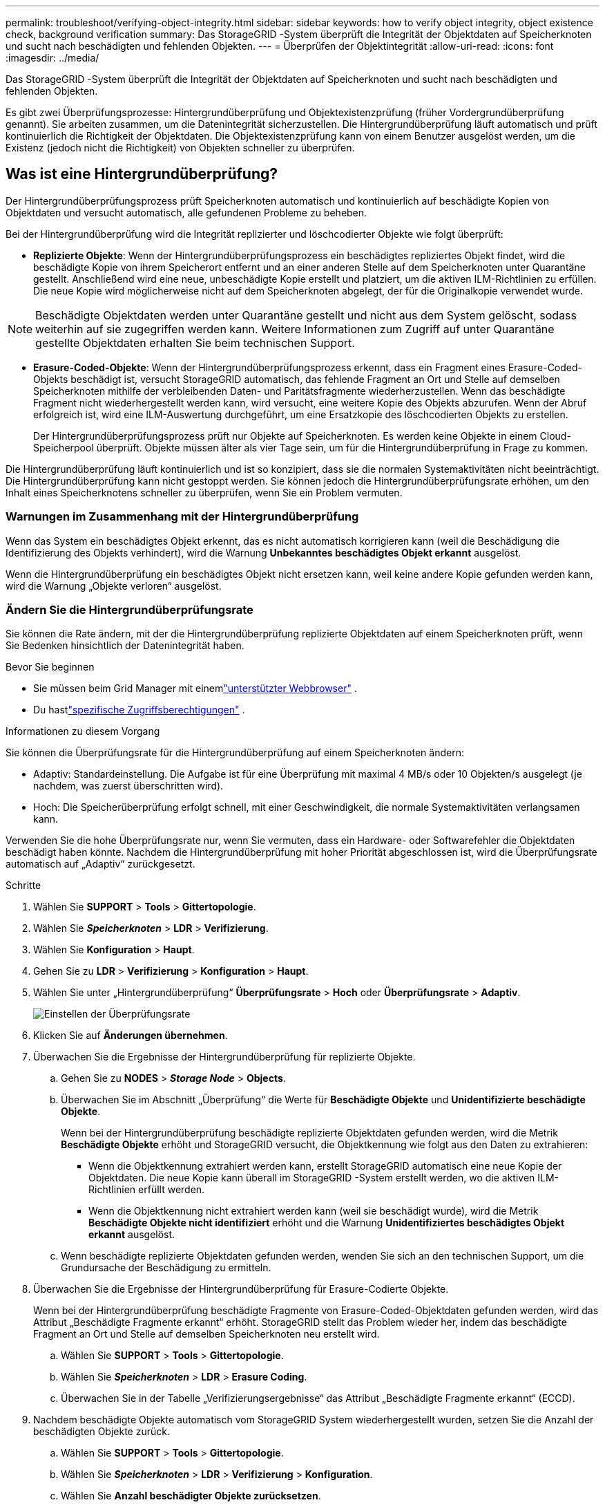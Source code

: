 ---
permalink: troubleshoot/verifying-object-integrity.html 
sidebar: sidebar 
keywords: how to verify object integrity, object existence check, background verification 
summary: Das StorageGRID -System überprüft die Integrität der Objektdaten auf Speicherknoten und sucht nach beschädigten und fehlenden Objekten. 
---
= Überprüfen der Objektintegrität
:allow-uri-read: 
:icons: font
:imagesdir: ../media/


[role="lead"]
Das StorageGRID -System überprüft die Integrität der Objektdaten auf Speicherknoten und sucht nach beschädigten und fehlenden Objekten.

Es gibt zwei Überprüfungsprozesse: Hintergrundüberprüfung und Objektexistenzprüfung (früher Vordergrundüberprüfung genannt).  Sie arbeiten zusammen, um die Datenintegrität sicherzustellen.  Die Hintergrundüberprüfung läuft automatisch und prüft kontinuierlich die Richtigkeit der Objektdaten.  Die Objektexistenzprüfung kann von einem Benutzer ausgelöst werden, um die Existenz (jedoch nicht die Richtigkeit) von Objekten schneller zu überprüfen.



== Was ist eine Hintergrundüberprüfung?

Der Hintergrundüberprüfungsprozess prüft Speicherknoten automatisch und kontinuierlich auf beschädigte Kopien von Objektdaten und versucht automatisch, alle gefundenen Probleme zu beheben.

Bei der Hintergrundüberprüfung wird die Integrität replizierter und löschcodierter Objekte wie folgt überprüft:

* *Replizierte Objekte*: Wenn der Hintergrundüberprüfungsprozess ein beschädigtes repliziertes Objekt findet, wird die beschädigte Kopie von ihrem Speicherort entfernt und an einer anderen Stelle auf dem Speicherknoten unter Quarantäne gestellt.  Anschließend wird eine neue, unbeschädigte Kopie erstellt und platziert, um die aktiven ILM-Richtlinien zu erfüllen.  Die neue Kopie wird möglicherweise nicht auf dem Speicherknoten abgelegt, der für die Originalkopie verwendet wurde.



NOTE: Beschädigte Objektdaten werden unter Quarantäne gestellt und nicht aus dem System gelöscht, sodass weiterhin auf sie zugegriffen werden kann.  Weitere Informationen zum Zugriff auf unter Quarantäne gestellte Objektdaten erhalten Sie beim technischen Support.

* *Erasure-Coded-Objekte*: Wenn der Hintergrundüberprüfungsprozess erkennt, dass ein Fragment eines Erasure-Coded-Objekts beschädigt ist, versucht StorageGRID automatisch, das fehlende Fragment an Ort und Stelle auf demselben Speicherknoten mithilfe der verbleibenden Daten- und Paritätsfragmente wiederherzustellen.  Wenn das beschädigte Fragment nicht wiederhergestellt werden kann, wird versucht, eine weitere Kopie des Objekts abzurufen.  Wenn der Abruf erfolgreich ist, wird eine ILM-Auswertung durchgeführt, um eine Ersatzkopie des löschcodierten Objekts zu erstellen.
+
Der Hintergrundüberprüfungsprozess prüft nur Objekte auf Speicherknoten.  Es werden keine Objekte in einem Cloud-Speicherpool überprüft.  Objekte müssen älter als vier Tage sein, um für die Hintergrundüberprüfung in Frage zu kommen.



Die Hintergrundüberprüfung läuft kontinuierlich und ist so konzipiert, dass sie die normalen Systemaktivitäten nicht beeinträchtigt.  Die Hintergrundüberprüfung kann nicht gestoppt werden.  Sie können jedoch die Hintergrundüberprüfungsrate erhöhen, um den Inhalt eines Speicherknotens schneller zu überprüfen, wenn Sie ein Problem vermuten.



=== Warnungen im Zusammenhang mit der Hintergrundüberprüfung

Wenn das System ein beschädigtes Objekt erkennt, das es nicht automatisch korrigieren kann (weil die Beschädigung die Identifizierung des Objekts verhindert), wird die Warnung *Unbekanntes beschädigtes Objekt erkannt* ausgelöst.

Wenn die Hintergrundüberprüfung ein beschädigtes Objekt nicht ersetzen kann, weil keine andere Kopie gefunden werden kann, wird die Warnung „Objekte verloren“ ausgelöst.



=== Ändern Sie die Hintergrundüberprüfungsrate

Sie können die Rate ändern, mit der die Hintergrundüberprüfung replizierte Objektdaten auf einem Speicherknoten prüft, wenn Sie Bedenken hinsichtlich der Datenintegrität haben.

.Bevor Sie beginnen
* Sie müssen beim Grid Manager mit einemlink:../admin/web-browser-requirements.html["unterstützter Webbrowser"] .
* Du hastlink:../admin/admin-group-permissions.html["spezifische Zugriffsberechtigungen"] .


.Informationen zu diesem Vorgang
Sie können die Überprüfungsrate für die Hintergrundüberprüfung auf einem Speicherknoten ändern:

* Adaptiv: Standardeinstellung.  Die Aufgabe ist für eine Überprüfung mit maximal 4 MB/s oder 10 Objekten/s ausgelegt (je nachdem, was zuerst überschritten wird).
* Hoch: Die Speicherüberprüfung erfolgt schnell, mit einer Geschwindigkeit, die normale Systemaktivitäten verlangsamen kann.


Verwenden Sie die hohe Überprüfungsrate nur, wenn Sie vermuten, dass ein Hardware- oder Softwarefehler die Objektdaten beschädigt haben könnte.  Nachdem die Hintergrundüberprüfung mit hoher Priorität abgeschlossen ist, wird die Überprüfungsrate automatisch auf „Adaptiv“ zurückgesetzt.

.Schritte
. Wählen Sie *SUPPORT* > *Tools* > *Gittertopologie*.
. Wählen Sie *_Speicherknoten_* > *LDR* > *Verifizierung*.
. Wählen Sie *Konfiguration* > *Haupt*.
. Gehen Sie zu *LDR* > *Verifizierung* > *Konfiguration* > *Haupt*.
. Wählen Sie unter „Hintergrundüberprüfung“ *Überprüfungsrate* > *Hoch* oder *Überprüfungsrate* > *Adaptiv*.
+
image::../media/background_verification_rate.png[Einstellen der Überprüfungsrate]

. Klicken Sie auf *Änderungen übernehmen*.
. Überwachen Sie die Ergebnisse der Hintergrundüberprüfung für replizierte Objekte.
+
.. Gehen Sie zu *NODES* > *_Storage Node_* > *Objects*.
.. Überwachen Sie im Abschnitt „Überprüfung“ die Werte für *Beschädigte Objekte* und *Unidentifizierte beschädigte Objekte*.
+
Wenn bei der Hintergrundüberprüfung beschädigte replizierte Objektdaten gefunden werden, wird die Metrik *Beschädigte Objekte* erhöht und StorageGRID versucht, die Objektkennung wie folgt aus den Daten zu extrahieren:

+
*** Wenn die Objektkennung extrahiert werden kann, erstellt StorageGRID automatisch eine neue Kopie der Objektdaten.  Die neue Kopie kann überall im StorageGRID -System erstellt werden, wo die aktiven ILM-Richtlinien erfüllt werden.
*** Wenn die Objektkennung nicht extrahiert werden kann (weil sie beschädigt wurde), wird die Metrik *Beschädigte Objekte nicht identifiziert* erhöht und die Warnung *Unidentifiziertes beschädigtes Objekt erkannt* ausgelöst.


.. Wenn beschädigte replizierte Objektdaten gefunden werden, wenden Sie sich an den technischen Support, um die Grundursache der Beschädigung zu ermitteln.


. Überwachen Sie die Ergebnisse der Hintergrundüberprüfung für Erasure-Codierte Objekte.
+
Wenn bei der Hintergrundüberprüfung beschädigte Fragmente von Erasure-Coded-Objektdaten gefunden werden, wird das Attribut „Beschädigte Fragmente erkannt“ erhöht.  StorageGRID stellt das Problem wieder her, indem das beschädigte Fragment an Ort und Stelle auf demselben Speicherknoten neu erstellt wird.

+
.. Wählen Sie *SUPPORT* > *Tools* > *Gittertopologie*.
.. Wählen Sie *_Speicherknoten_* > *LDR* > *Erasure Coding*.
.. Überwachen Sie in der Tabelle „Verifizierungsergebnisse“ das Attribut „Beschädigte Fragmente erkannt“ (ECCD).


. Nachdem beschädigte Objekte automatisch vom StorageGRID System wiederhergestellt wurden, setzen Sie die Anzahl der beschädigten Objekte zurück.
+
.. Wählen Sie *SUPPORT* > *Tools* > *Gittertopologie*.
.. Wählen Sie *_Speicherknoten_* > *LDR* > *Verifizierung* > *Konfiguration*.
.. Wählen Sie *Anzahl beschädigter Objekte zurücksetzen*.
.. Klicken Sie auf *Änderungen übernehmen*.


. Wenn Sie sicher sind, dass die unter Quarantäne gestellten Objekte nicht benötigt werden, können Sie sie löschen.
+

NOTE: Wenn die Warnung „Objekte verloren“ ausgelöst wurde, möchte der technische Support möglicherweise auf unter Quarantäne gestellte Objekte zugreifen, um das zugrunde liegende Problem zu beheben oder eine Datenwiederherstellung zu versuchen.

+
.. Wählen Sie *SUPPORT* > *Tools* > *Gittertopologie*.
.. Wählen Sie *_Speicherknoten_* > *LDR* > *Verifizierung* > *Konfiguration*.
.. Wählen Sie *Unter Quarantäne gestellte Objekte löschen*.
.. Wählen Sie *Änderungen übernehmen*.






== Was ist eine Objektexistenzprüfung?

Die Objektexistenzprüfung überprüft, ob alle erwarteten replizierten Kopien von Objekten und Erasure-Coded-Fragmenten auf einem Speicherknoten vorhanden sind.  Bei der Objekt-Existenzprüfung werden nicht die Objektdaten selbst überprüft (dies geschieht durch die Hintergrundüberprüfung). Stattdessen bietet sie eine Möglichkeit, die Integrität von Speichergeräten zu überprüfen, insbesondere wenn ein kürzlich aufgetretenes Hardwareproblem die Datenintegrität beeinträchtigt haben könnte.

Im Gegensatz zur Hintergrundüberprüfung, die automatisch erfolgt, müssen Sie einen Job zur Überprüfung der Objektexistenz manuell starten.

Die Objektexistenzprüfung liest die Metadaten für jedes in StorageGRID gespeicherte Objekt und überprüft die Existenz sowohl replizierter Objektkopien als auch löschcodierter Objektfragmente.  Mit fehlenden Daten wird wie folgt verfahren:

* *Replizierte Kopien*: Wenn eine Kopie der replizierten Objektdaten fehlt, versucht StorageGRID automatisch, die Kopie durch eine an anderer Stelle im System gespeicherte Kopie zu ersetzen.  Der Speicherknoten führt eine vorhandene Kopie durch eine ILM-Auswertung aus, die ergibt, dass die aktuelle ILM-Richtlinie für dieses Objekt nicht mehr erfüllt wird, da eine andere Kopie fehlt.  Eine neue Kopie wird erstellt und platziert, um die aktiven ILM-Richtlinien des Systems zu erfüllen.  Diese neue Kopie wird möglicherweise nicht am selben Ort abgelegt, an dem die fehlende Kopie gespeichert war.
* *Erasure-Coded-Fragmente*: Wenn ein Fragment eines Erasure-Coded-Objekts fehlt, versucht StorageGRID automatisch, das fehlende Fragment an Ort und Stelle auf demselben Speicherknoten mithilfe der verbleibenden Fragmente wiederherzustellen.  Wenn das fehlende Fragment nicht wiederhergestellt werden kann (weil zu viele Fragmente verloren gegangen sind), versucht ILM, eine weitere Kopie des Objekts zu finden, mit der es ein neues Erasure-Coded-Fragment generieren kann.




=== Führen Sie eine Objekt-Existenzprüfung durch

Sie erstellen und führen jeweils einen Job zur Objektexistenzprüfung aus.  Wenn Sie einen Job erstellen, wählen Sie die Speicherknoten und Volumes aus, die Sie überprüfen möchten.  Sie wählen auch die Konsistenz für den Auftrag aus.

.Bevor Sie beginnen
* Sie sind beim Grid Manager angemeldet mit einemlink:../admin/web-browser-requirements.html["unterstützter Webbrowser"] .
* Sie haben dielink:../admin/admin-group-permissions.html["Wartungs- oder Root-Zugriffsberechtigung"] .
* Sie haben sichergestellt, dass die Speicherknoten, die Sie überprüfen möchten, online sind. Wählen Sie *NODES* aus, um die Knotentabelle anzuzeigen. Stellen Sie sicher, dass neben dem Knotennamen der Knoten, die Sie überprüfen möchten, keine Warnsymbole angezeigt werden.
* Sie haben sichergestellt, dass die folgenden Prozeduren auf den Knoten, die Sie überprüfen möchten, *nicht* ausgeführt werden:
+
** Netzerweiterung zum Hinzufügen eines Speicherknotens
** Außerbetriebnahme von Speicherknoten
** Wiederherstellung eines ausgefallenen Speichervolumes
** Wiederherstellung eines Speicherknotens mit einem ausgefallenen Systemlaufwerk
** EC-Neugewichtung
** Appliance-Knotenklon




Die Objektexistenzprüfung liefert keine nützlichen Informationen, während diese Verfahren ausgeführt werden.

.Informationen zu diesem Vorgang
Die Ausführung eines Objektexistenzprüfungsauftrags kann Tage oder Wochen dauern, abhängig von der Anzahl der Objekte im Raster, den ausgewählten Speicherknoten und Datenträgern und der ausgewählten Konsistenz.  Sie können jeweils nur einen Job ausführen, aber Sie können mehrere Speicherknoten und Volumes gleichzeitig auswählen.

.Schritte
. Wählen Sie *WARTUNG* > *Aufgaben* > *Objektexistenzprüfung*.
. Wählen Sie *Job erstellen*.  Der Assistent „Job zur Objektexistenzprüfung erstellen“ wird angezeigt.
. Wählen Sie die Knoten aus, die die Volumes enthalten, die Sie überprüfen möchten.  Um alle Online-Knoten auszuwählen, aktivieren Sie das Kontrollkästchen *Knotenname* in der Spaltenüberschrift.
+
Sie können nach Knotennamen oder Site suchen.

+
Sie können keine Knoten auswählen, die nicht mit dem Raster verbunden sind.

. Wählen Sie *Weiter*.
. Wählen Sie für jeden Knoten in der Liste ein oder mehrere Volumes aus.  Sie können anhand der Speichervolumenummer oder des Knotennamens nach Volumes suchen.
+
Um alle Volumes für jeden ausgewählten Knoten auszuwählen, aktivieren Sie das Kontrollkästchen *Speichervolume* in der Spaltenüberschrift.

. Wählen Sie *Weiter*.
. Wählen Sie die Konsistenz für den Auftrag aus.
+
Die Konsistenz bestimmt, wie viele Kopien der Objektmetadaten für die Objektexistenzprüfung verwendet werden.

+
** *Strong-Site*: Zwei Kopien der Metadaten an einer einzigen Site.
** *Stark-global*: Zwei Kopien der Metadaten an jedem Standort.
** *Alle* (Standard): Alle drei Kopien der Metadaten an jedem Standort.
+
Weitere Informationen zur Konsistenz finden Sie in den Beschreibungen im Assistenten.



. Wählen Sie *Weiter*.
. Überprüfen und bestätigen Sie Ihre Auswahl.  Sie können *Zurück* auswählen, um zu einem vorherigen Schritt im Assistenten zu gelangen und Ihre Auswahl zu aktualisieren.
+
Ein Job zur Objektexistenzprüfung wird generiert und ausgeführt, bis eines der folgenden Ereignisse eintritt:

+
** Der Auftrag ist abgeschlossen.
** Sie pausieren oder brechen den Auftrag ab.  Sie können einen Job fortsetzen, den Sie angehalten haben, aber Sie können einen Job nicht fortsetzen, den Sie abgebrochen haben.
** Der Job stockt.  Die Warnung „Prüfung der Objektexistenz ist ins Stocken geraten“ wird ausgelöst.  Befolgen Sie die für die Warnung angegebenen Korrekturmaßnahmen.
** Der Auftrag schlägt fehl.  Die Warnung *Prüfung der Objektexistenz fehlgeschlagen* wird ausgelöst.  Befolgen Sie die für die Warnung angegebenen Korrekturmaßnahmen.
** Es wird die Meldung „Dienst nicht verfügbar“ oder „Interner Serverfehler“ angezeigt.  Aktualisieren Sie die Seite nach einer Minute, um den Auftrag weiter zu überwachen.
+

NOTE: Bei Bedarf können Sie von der Seite zur Objektexistenzprüfung weg navigieren und zurückkehren, um die Überwachung des Auftrags fortzusetzen.



. Zeigen Sie während der Ausführung des Auftrags die Registerkarte *Aktiver Auftrag* an und notieren Sie sich den Wert „Fehlende Objektkopien erkannt“.
+
Dieser Wert stellt die Gesamtzahl der fehlenden Kopien replizierter Objekte und löschcodierter Objekte mit einem oder mehreren fehlenden Fragmenten dar.

+
Wenn die Anzahl der erkannten fehlenden Objektkopien größer als 100 ist, liegt möglicherweise ein Problem mit dem Speicher des Speicherknotens vor.

+
image::../media/oec_active.png[OEC-Aktivjob]

. Führen Sie nach Abschluss des Auftrags alle weiteren erforderlichen Aktionen aus:
+
** Wenn „Fehlende Objektkopien erkannt“ null ist, wurden keine Probleme gefunden.  Es ist keine Aktion erforderlich.
** Wenn die Anzahl der erkannten fehlenden Objektkopien größer als Null ist und die Warnung *Objekte verloren* nicht ausgelöst wurde, wurden alle fehlenden Kopien vom System repariert. Stellen Sie sicher, dass alle Hardwareprobleme behoben wurden, um zukünftige Schäden an Objektkopien zu verhindern.
** Wenn die Anzahl der erkannten fehlenden Objektkopien größer als Null ist und die Warnung „Objekte verloren“ ausgelöst wurde, kann die Datenintegrität beeinträchtigt sein. Wenden Sie sich an den technischen Support.
** Sie können verlorene Objektkopien untersuchen, indem Sie mit grep die LLST-Auditmeldungen extrahieren: `grep LLST audit_file_name` .
+
Dieses Verfahren ist ähnlich wie beilink:../troubleshoot/investigating-lost-objects.html["Untersuchung verlorener Gegenstände"] , obwohl Sie für Objektkopien nach `LLST` anstatt `OLST` .



. Wenn Sie für den Job die starke Site- oder starke globale Konsistenz ausgewählt haben, warten Sie ungefähr drei Wochen, bis die Metadatenkonsistenz erreicht ist, und führen Sie den Job dann erneut auf denselben Volumes aus.
+
Wenn StorageGRID Zeit hatte, die Metadatenkonsistenz für die im Job enthaltenen Knoten und Volumes zu erreichen, kann eine erneute Ausführung des Jobs fälschlicherweise als fehlend gemeldete Objektkopien löschen oder dazu führen, dass zusätzliche Objektkopien überprüft werden, wenn diese fehlten.

+
.. Wählen Sie *WARTUNG* > *Objektexistenzprüfung* > *Auftragsverlauf*.
.. Bestimmen Sie, welche Jobs zur erneuten Ausführung bereit sind:
+
... Sehen Sie sich die Spalte *Endzeit* an, um festzustellen, welche Jobs vor mehr als drei Wochen ausgeführt wurden.
... Durchsuchen Sie für diese Jobs die Spalte „Konsistenzkontrolle“ nach „Strong-Site“ oder „Strong-Global“.


.. Aktivieren Sie das Kontrollkästchen für jeden Job, den Sie erneut ausführen möchten, und wählen Sie dann *Erneut ausführen*.
+
image::../media/oec_rerun.png[OEC-Wiederholung]

.. Überprüfen Sie im Assistenten „Jobs erneut ausführen“ die ausgewählten Knoten und Volumes sowie die Konsistenz.
.. Wenn Sie bereit sind, die Jobs erneut auszuführen, wählen Sie *Erneut ausführen*.




Die Registerkarte „Aktiver Job“ wird angezeigt.  Alle von Ihnen ausgewählten Jobs werden als ein Job mit einer starken Site-Konsistenz erneut ausgeführt.  Im Feld *Verwandte Jobs* im Abschnitt „Details“ werden die Job-IDs für die ursprünglichen Jobs aufgelistet.

.Nach Abschluss
Wenn Sie weiterhin Bedenken hinsichtlich der Datenintegrität haben, gehen Sie zu *SUPPORT* > *Tools* > *Grid-Topologie* > *_Site_* > *_Storage Node_* > *LDR* > *Verifizierung* > *Konfiguration* > *Main* und erhöhen Sie die Hintergrundüberprüfungsrate.  Die Hintergrundüberprüfung prüft die Richtigkeit aller gespeicherten Objektdaten und behebt alle gefundenen Probleme.  Durch das möglichst schnelle Auffinden und Beheben potenzieller Probleme wird das Risiko eines Datenverlusts verringert.

